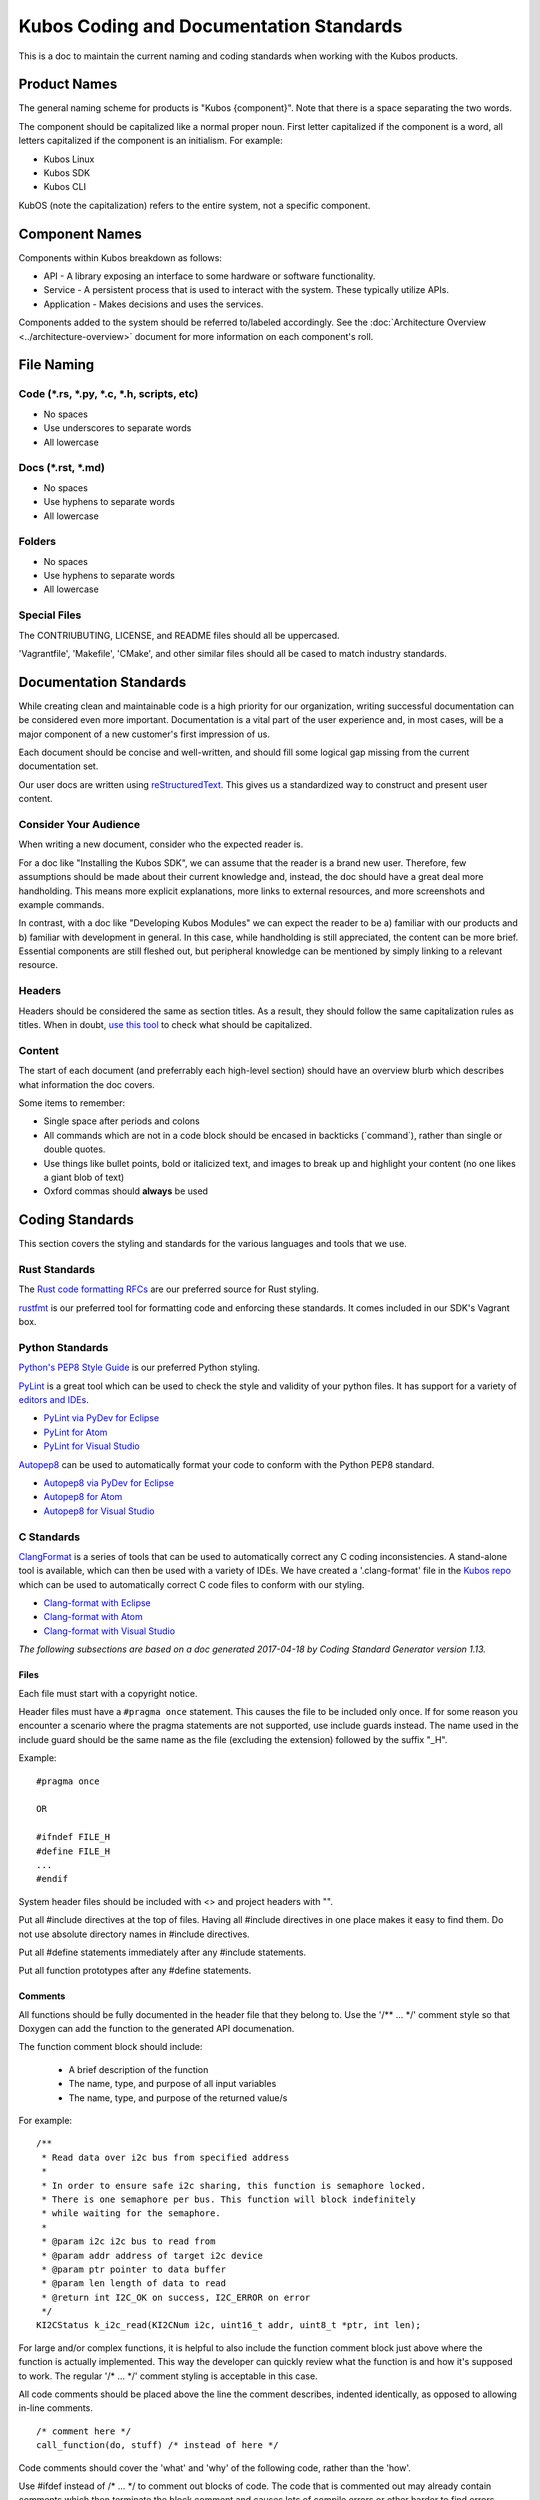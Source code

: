 Kubos Coding and Documentation Standards
========================================

This is a doc to maintain the current naming and coding standards when
working with the Kubos products.

Product Names
#############

The general naming scheme for products is "Kubos {component}". Note that there is a space separating the two words.

The component should be capitalized like a normal proper noun. First
letter capitalized if the component is a word, all letters capitalized
if the component is an initialism. For example:

- Kubos Linux
- Kubos SDK
- Kubos CLI

KubOS (note the capitalization) refers to the entire system, not a specific component.

Component Names
###############

Components within Kubos breakdown as follows:

- API - A library exposing an interface to some hardware or software functionality.
- Service - A persistent process that is used to interact with the system. These typically utilize APIs.
- Application - Makes decisions and uses the services.

Components added to the system should be referred to/labeled accordingly. See the :doc:`Architecture Overview <../architecture-overview>` document for more information on each component's roll.

File Naming
###########

Code (\*.rs, \*.py, \*.c, \*.h, scripts, etc)
---------------------------------------------

-  No spaces
-  Use underscores to separate words
-  All lowercase

Docs (\*.rst, \*.md)
--------------------

-  No spaces
-  Use hyphens to separate words
-  All lowercase

Folders
-------

-  No spaces
-  Use hyphens to separate words
-  All lowercase

Special Files
-------------

The CONTRIUBUTING, LICENSE, and README files should all be uppercased.

'Vagrantfile', 'Makefile', 'CMake', and other similar files should all
be cased to match industry standards.

Documentation Standards
#######################

While creating clean and maintainable code is a high priority for our
organization, writing successful documentation can be considered even
more important. Documentation is a vital part of the user experience
and, in most cases, will be a major component of a new customer's first
impression of us.

Each document should be concise and well-written, and should fill some
logical gap missing from the current documentation set.

Our user docs are written using `reStructuredText <http://docutils.sourceforge.net/rst.html>`__.
This gives us a standardized way to construct and present user content.

Consider Your Audience
----------------------

When writing a new document, consider who the expected reader is.

For a doc like "Installing the Kubos SDK", we can assume that the reader
is a brand new user. Therefore, few assumptions should be made about
their current knowledge and, instead, the doc should have a great deal
more handholding. This means more explicit explanations, more links to
external resources, and more screenshots and example commands.

In contrast, with a doc like "Developing Kubos Modules" we can expect
the reader to be a) familiar with our products and b) familiar with
development in general. In this case, while handholding is still
appreciated, the content can be more brief. Essential components are
still fleshed out, but peripheral knowledge can be mentioned by simply
linking to a relevant resource.

Headers
-------

Headers should be considered the same as section titles. As a result,
they should follow the same capitalization rules as titles. When in
doubt, `use this tool <http://titlecapitalization.com/>`__ to check what
should be capitalized.

Content
-------

The start of each document (and preferrably each high-level section)
should have an overview blurb which describes what information the doc
covers.

Some items to remember:

-  Single space after periods and colons
-  All commands which are not in a code block should be encased in
   backticks (\`command\`), rather than single or double quotes.
-  Use things like bullet points, bold or italicized text, and images to
   break up and highlight your content (no one likes a giant blob of
   text)
-  Oxford commas should **always** be used

Coding Standards
################

This section covers the styling and standards for the various languages
and tools that we use.

Rust Standards
--------------

The `Rust code formatting RFCs <https://github.com/rust-lang-nursery/fmt-rfcs>`__
are our preferred source for Rust styling.

`rustfmt <https://github.com/rust-lang-nursery/rustfmt>`__ is our preferred tool
for formatting code and enforcing these standards. It comes included in our
SDK's Vagrant box.

Python Standards
----------------

`Python's PEP8 Style
Guide <https://www.python.org/dev/peps/pep-0008/>`__ is our preferred
Python styling.

`PyLint <https://pylint.readthedocs.io/en/latest/>`__ is a great tool
which can be used to check the style and validity of your python files.
It has support for a variety of `editors and
IDEs <https://pylint.readthedocs.io/en/latest/user_guide/ide-integration.html>`__.

-  `PyLint via PyDev for
   Eclipse <http://www.pydev.org/manual_adv_pylint.html>`__
-  `PyLint for Atom <https://atom.io/packages/linter-pylint>`__
-  `PyLint for Visual
   Studio <https://www.mantidproject.org/How_to_run_Pylint>`__

`Autopep8 <https://pypi.python.org/pypi/autopep8>`__ can be used to
automatically format your code to conform with the Python PEP8 standard.

-  `Autopep8 via PyDev for
   Eclipse <https://marketplace.eclipse.org/content/pydev-python-ide-eclipse>`__
-  `Autopep8 for Atom <https://atom.io/packages/python-autopep8>`__
-  `Autopep8 for Visual
   Studio <https://marketplace.visualstudio.com/items?itemName=himanoa.Python-autopep8>`__

C Standards
-----------

`ClangFormat <https://clang.llvm.org/docs/ClangFormat.html>`__ is a
series of tools that can be used to automatically correct any C coding
inconsistencies. A stand-alone tool is available, which can then be used
with a variety of IDEs. We have created a '.clang-format' file in the
`Kubos
repo <https://github.com/kubos/kubos/blob/master/.clang-format>`__
which can be used to automatically correct C code files to conform with
our styling.

-  `Clang-format with Eclipse <https://github.com/wangzw/CppStyle>`__
-  `Clang-format with Atom <https://atom.io/packages/clang-format>`__
-  `Clang-format with Visual
   Studio <https://marketplace.visualstudio.com/items?itemName=xaver.clang-format>`__

*The following subsections are based on a doc generated 2017-04-18 by
Coding Standard Generator version 1.13.*

Files
~~~~~

Each file must start with a copyright notice.

Header files must have a ``#pragma once`` statement. This causes the
file to be included only once. If for some reason you encounter a
scenario where the pragma statements are not supported, use include
guards instead. The name used in the include guard should be the same
name as the file (excluding the extension) followed by the suffix "\_H".

Example:

::

    #pragma once

    OR

    #ifndef FILE_H
    #define FILE_H
    ...
    #endif

System header files should be included with <> and project headers with
"".

Put all #include directives at the top of files. Having all #include
directives in one place makes it easy to find them. Do not use absolute
directory names in #include directives.

Put all #define statements immediately after any #include statements.

Put all function prototypes after any #define statements.

Comments
~~~~~~~~

All functions should be fully documented in the header file that they
belong to. Use the '/\*\* ... \*/' comment style so that Doxygen can add
the function to the generated API documenation.

The function comment block should include:

 - A brief description of the function
 - The name, type, and purpose of all input variables
 - The name, type, and purpose of the returned value/s

For example:

::

    /**
     * Read data over i2c bus from specified address
     *
     * In order to ensure safe i2c sharing, this function is semaphore locked.
     * There is one semaphore per bus. This function will block indefinitely
     * while waiting for the semaphore.
     *
     * @param i2c i2c bus to read from
     * @param addr address of target i2c device
     * @param ptr pointer to data buffer
     * @param len length of data to read
     * @return int I2C_OK on success, I2C_ERROR on error
     */
    KI2CStatus k_i2c_read(KI2CNum i2c, uint16_t addr, uint8_t *ptr, int len);

For large and/or complex functions, it is helpful to also include the
function comment block just above where the function is actually
implemented. This way the developer can quickly review what the function
is and how it's supposed to work. The regular '/\* ... \*/' comment
styling is acceptable in this case.

All code comments should be placed above the line the comment describes,
indented identically, as opposed to allowing in-line comments.

::

    /* comment here */
    call_function(do, stuff) /* instead of here */

Code comments should cover the 'what' and 'why' of the following code,
rather than the 'how'.

Use #ifdef instead of /\* ... \*/ to comment out blocks of code. The
code that is commented out may already contain comments which then
terminate the block comment and causes lots of compile errors or other
harder to find errors.

**However**, code should not be left permanently commented out; "#ifdef
0" is fine when creating and testing code, but has no place in the final
product. Make sure to remove all dead code before merging changes into
the master branch.

**Do not leave comments like 'TODO' or 'FIX ME' in your final code
changes unless absolutely necessary.** Just do whatever it is that
you're trying to procrastinate on. If you must leave a to-do, THERE
BETTER BE A STORY FOR IT IN TRELLO AND IT BETTER BE AT THE TOP OF THE
BACKLOG. "Oh, I'll create a story for it later". NO, YOU WON'T. DO IT
NOW.

Names
~~~~~

-  Constants, enumerators, and macros should be all upper case.
-  All other names should be all lower case.
-  Words should be separated by underscore (\_).

Use sensible, descriptive names. Do not use short cryptic names or names
based on internal jokes. It should be easy to type a name without
looking up how it is spelt. Exception: Scratch variables used for
temporary storage or indices are best kept short. A programmer reading
such variables should be able to assume that its value is not used
outside a few lines of code. Common scratch variables for integers are
i, j, k, m, n and for characters c and d.

Use name prefixes for identifiers declared in different modules. For
example, 'csp\_buffer\_free' indicates that the function belongs to the
CSP directory.

Indentation and Spacing
~~~~~~~~~~~~~~~~~~~~~~~

**Do not use tabs. Instead, use 4 spaces.** Kubos developers and
contributors use a variety of operating systems and development
environments. Using spaces ensures that multiple people can contribute
to the same file and all indentions will remain the same width,
improving readability and cohesion.

Braces should follow "Exdented Style".

The Exdented Bracing Style means that the curly brace pair are lined up
with the surrounding statement. Statements and declarations between the
braces are indented relative to the braces. Braces should be indented 4
columns to the right of the starting position of the enclosing statement
or declaration.

Example:

::

    void f(int a)
    {
        int i;
        if (a > 0)
        {
            i = a;
        }
        else
        {
            i = a;
        }
    }

Loop and conditional statements (``if``, ``for``, ``while``) should
always have brace enclosed sub-statements. The code looks more
consistent if all conditional and loop statements have braces. Even if
there is only a single statement after the condition or loop statement
today, there might be a need for more code in the future.

Braces without any content may be placed on the same line.

::

    while (...) {//do nothing};

Each statement should be placed on its own line. There is no need to
make code compact. Putting several statements on the same line only
makes the code cryptic to read.

Declare each variable in a separate declaration. This makes it easier to
see all variables. It also avoids the problem of knowing which variables
are pointers. int\* p, i; It is easy to forget that the star belongs to
the declared name, not the type, and look at this and say that the type
is "pointer to int" and both p and i are declared to this type.

All binary arithmetic, bitwise and assignment operators and the ternary
conditional operator (?:) should be surrounded by spaces; the comma
operator should be followed by a space but not preceded. **Exception:**
No spaces around pre/postfix increment and decrement operators ('++',
'--').

Loop and conditional statements should have a single space preceding the
condition in parenthesis.

::

    if (condition) /* correct */
    if(condition)  /* wrong */

Lines should not exceed 78 characters. Even if your editor handles long
lines, other people may have set up their editors differently. Long
lines in the code may also cause problems for other programs and
printers.

Declarations
~~~~~~~~~~~~

Provide names of parameters in function declarations. Parameter names
are useful to document what the parameter is used for. The parameter
names should be the same in all declarations and definitions of the
function.

Always provide the return type explicitly.

Use a typedef to define a pointer to a function. Pointers to functions
have a strange syntax. The code becomes much clearer if you use a
typedef for the pointer to function type. This typedef name can then be
used to declare variables etc.

::

    double sin(double arg);
    typedef double (*trig_func)(double arg);

    /* Usage examples */
    trig_func my_func = sin;
    void call_func(trig_func callback);
    trig_func func_table[10];

If not previously defined in a header file, declare variables as close
to the first use as is useful. This is opposed to the old C requirement
where all variables in a function needed to be declared before all
instruction lines.

::

    int doing_stuff(int parameter)
    {

        /* declaring 'ret' here since it's needed for both cases */
        int ret = ALL_OK;

        if (condition)
        {
            /* declaring 'val' here, since it's only used in this one case */
            int val = doing_things();
            ret = doing_things_with_val(val);
        }
        else
        {
            ret = ERROR_CODE;
        }

        return ret;
    }

Statements
~~~~~~~~~~

Never use gotos.

All switch statements should have a ``default`` label. Even if there is
no action for the default label, it should be included to show that the
programmer has considered values not covered by case labels. It is
normally useful to place an error message in the default label in this
case.

Return Values
~~~~~~~~~~~~~

In most cases, it is preferable to return an error code, rather than a
value. If an output value is desired, a pointer to the desired storage
area should be added to the function's arguments. This allows us to be
consistent in our declarations.

::

    int length;
    int ret;

    /* Don't do this */
    length = get_length(input);
    /* Do this instead */
    ret = get_length(input, length);

Other Typographical Issues
~~~~~~~~~~~~~~~~~~~~~~~~~~

Avoid macros; most macros can be replaced by constants, enumerations or
inline functions. Using macros can lead to decreased readability and
increased chance of bugs.

Do not use literal numbers other than 0 and 1. Use constants instead of
literal numbers to make the code consistent and easy to maintain. The
name of the constant is also used to document the purpose of the number.

Do not rely on implicit conversion to bool in conditions.

::

    if (ptr)         // wrong
    if (ptr != NULL) // ok

Working with External Projects
------------------------------

Some of the Kubos code uses or extends external projects. In this case
where you are adding a new file, use the Kubos standards. If you are
modifying an existing file, try to match the formatting of the
surrounding code.

Linux Kernel
~~~~~~~~~~~~

`Linux kernel coding
style <https://01.org/linuxgraphics/gfx-docs/drm/process/coding-style.html>`__

Notably:

-  8 space indentation
-  Torvalds disagrees with us on basically everything

U-Boot
~~~~~~

`U-Boot coding style <http://www.denx.de/wiki/U-Boot/CodingStyle>`__

Notably:

-  Mostly follows the Linux coding style
-  Tabs, not spaces
-  No C++ style comments (use /\* \*/, not //)

Other Languages
---------------

Bash - Refer to `Google's style
guide <https://google.github.io/styleguide/shell.xml>`__. **Exception:**
Use 4 spaces, since that's what we do in all of our other languages.


KConfig is the tool used by Buildroot and the Linux Kernel for defining
configuration files used in builds. You should refer to this 
`documentation <https://www.kernel.org/doc/Documentation/kbuild/kconfig-language.txt>`__
when writing custom KConfig files.

CONSISTENCY
###########

BE CONSISTENT. I DON'T CARE IF YOU IGNORE EVERY OTHER RULE IN THIS DOC
(okay, I do care, but I'm trying to make a point), JUST MAKE SURE THAT
WHATEVER YOU DO, IT LOOKS AND SMELLS THE SAME AS EVERYTHING ELSE YOU DO
AND/OR EVERYTHING ELSE AROUND IT.
